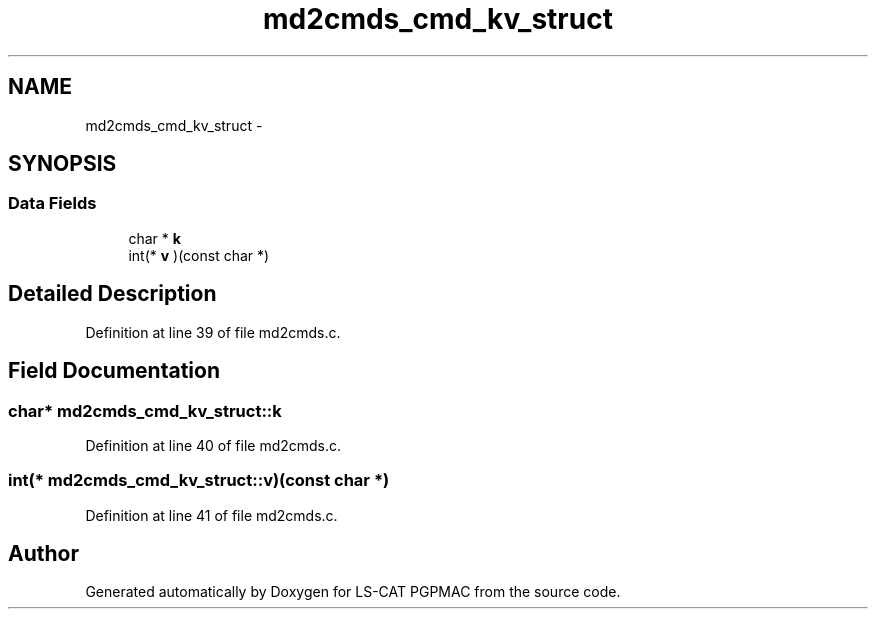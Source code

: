 .TH "md2cmds_cmd_kv_struct" 3 "Wed May 22 2013" "LS-CAT PGPMAC" \" -*- nroff -*-
.ad l
.nh
.SH NAME
md2cmds_cmd_kv_struct \- 
.SH SYNOPSIS
.br
.PP
.SS "Data Fields"

.in +1c
.ti -1c
.RI "char * \fBk\fP"
.br
.ti -1c
.RI "int(* \fBv\fP )(const char *)"
.br
.in -1c
.SH "Detailed Description"
.PP 
Definition at line 39 of file md2cmds\&.c\&.
.SH "Field Documentation"
.PP 
.SS "char* md2cmds_cmd_kv_struct::k"

.PP
Definition at line 40 of file md2cmds\&.c\&.
.SS "int(* md2cmds_cmd_kv_struct::v)(const char *)"

.PP
Definition at line 41 of file md2cmds\&.c\&.

.SH "Author"
.PP 
Generated automatically by Doxygen for LS-CAT PGPMAC from the source code\&.
